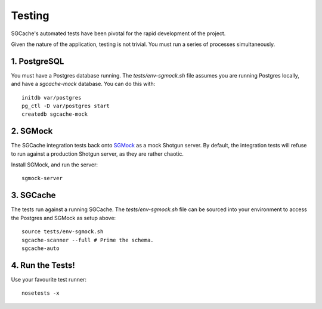 Testing
=======

SGCache's automated tests have been pivotal for the rapid development of the project.

Given the nature of the application, testing is not trivial. You must run a series
of processes simultaneously.


1. PostgreSQL
-------------

You must have a Postgres database running. The `tests/env-sgmock.sh` file assumes
you are running Postgres locally, and have a `sgcache-mock` database. You can do this with::

    initdb var/postgres
    pg_ctl -D var/postgres start
    createdb sgcache-mock



2. SGMock
---------

The SGCache integration tests back onto SGMock_ as a mock Shotgun server.
By default, the integration tests will refuse to run against a production Shotgun
server, as they are rather chaotic.

Install SGMock, and run the server::

    sgmock-server

.. _SGMock: https://github.com/westernx/sgmock


3. SGCache
----------

The tests run against a running SGCache. The `tests/env-sgmock.sh` file can be
sourced into your environment to access the Postgres and SGMock as setup above::

    source tests/env-sgmock.sh
    sgcache-scanner --full # Prime the schema.
    sgcache-auto



4. Run the Tests!
-----------------

Use your favourite test runner::

    nosetests -x


